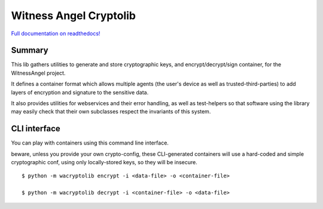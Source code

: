 Witness Angel Cryptolib
#############################

.. image:: https://travis-ci.com/WitnessAngel/witness-angel-cryptolib.svg?branch=master
    :target: https://travis-ci.com/WitnessAngel/witness-angel-cryptolib

.. image:: https://readthedocs.org/projects/witness-angel-cryptolib/badge/?version=latest&style=flat
    :target: https://witness-angel-cryptolib.readthedocs.io/en/latest/


`Full documentation on readthedocs! <https://witness-angel-cryptolib.readthedocs.io/en/latest/>`_


Summary
----------------

This lib gathers utilities to generate and store cryptographic keys, and encrypt/decrypt/sign container, for the
WitnessAngel project.

It defines a container format which allows multiple agents (the user's device as well as trusted-third-parties) to
add layers of encryption and signature to the sensitive data.

It also provides utilities for webservices and their error handling, as well as test-helpers so that software using
the library may easily check that their own subclasses respect the invariants of this system.


CLI interface
----------------

You can play with containers using this command line interface.

beware, unless you provide your own crypto-config, these CLI-generated containers will use a hard-coded and simple cryptographic conf, using only locally-stored keys, so they will be insecure.

::

    $ python -m wacryptolib encrypt -i <data-file> -o <container-file>

    $ python -m wacryptolib decrypt -i <container-file> -o <data-file>
